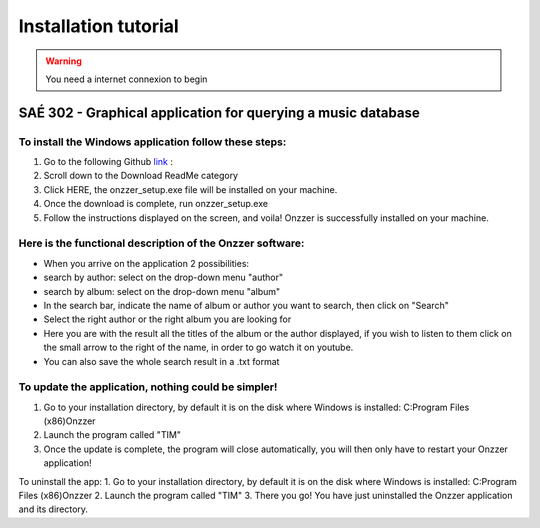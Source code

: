 Installation tutorial
===================================
.. WARNING::
    You need a internet connexion to begin 

SAÉ 302 - Graphical application for querying a music database
---------------------------------------------------------------

.. figure:: _static/logo_long.png

To install the Windows application follow these steps:
~~~~~~~~~~~~~~~~~~~~~~~~~~~~~~~~~~~~~~~~~~~~~~~~~~~~~~
1. Go to the following Github `link <https://github.com/Azertim17/Onzzer>`_ :
2. Scroll down to the Download ReadMe category
3. Click HERE, the onzzer_setup.exe file will be installed on your machine.
4. Once the download is complete, run onzzer_setup.exe
5. Follow the instructions displayed on the screen, and voila! Onzzer is successfully installed on your machine.
 
Here is the functional description of the Onzzer software:
~~~~~~~~~~~~~~~~~~~~~~~~~~~~~~~~~~~~~~~~~~~~~~~~~~~~~~~~~~~
- When you arrive on the application 2 possibilities:
- search by author: select on the drop-down menu "author"
- search by album: select on the drop-down menu "album"
- In the search bar, indicate the name of album or author you want to search, then click on "Search"
- Select the right author or the right album you are looking for
- Here you are with the result all the titles of the album or the author displayed, if you wish to listen to them click on the small arrow to the right of the name, in order to go watch it on youtube.
- You can also save the whole search result in a .txt format

To update the application, nothing could be simpler! 
~~~~~~~~~~~~~~~~~~~~~~~~~~~~~~~~~~~~~~~~~~~~~~~~~~~~~~
1. Go to your installation directory, by default it is on the disk where Windows is installed: C:\Program Files (x86)\Onzzer
2. Launch the program called "TIM"
3. Once the update is complete, the program will close automatically, you will then only have to restart your Onzzer application!
 
To uninstall the app:
1. Go to your installation directory, by default it is on the disk where Windows is installed: C:\Program Files (x86)\Onzzer
2. Launch the program called "TIM"
3. There you go! You have just uninstalled the Onzzer application and its directory.

